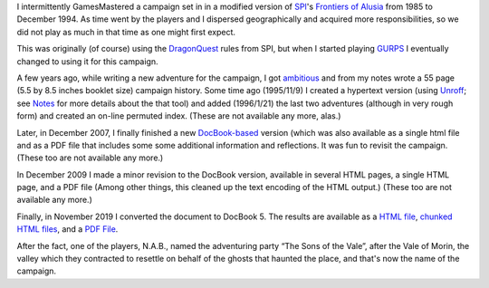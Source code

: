 .. title: Alusia Campaign
.. slug: alusia-campaign
.. date: 2019-11-06 10:11:54 UTC-05:00
.. tags: rpg,dragonquest,gurps,alusia
.. category: gaming
.. link: 
.. description: 
.. type: text

I intermittently GamesMastered a campaign set in in a modified version
of SPI_'s `Frontiers of Alusia`__ from 1985 to December 1994.  As time
went by the players and I dispersed geographically and acquired more
responsibilities, so we did not play as much in that time as one might
first expect.

.. _SPI: https://en.wikipedia.org/wiki/Simulations_Publications,_Inc.
__ https://en.wikipedia.org/wiki/Frontiers_of_Alusia

This was originally (of course) using the DragonQuest_ rules from SPI,
but when I started playing `GURPS`_ I eventually changed to using it
for this campaign.

.. _DragonQuest: link://slug/dragonquest-and-i
.. _`GURPS`: https://en.wikipedia.org/wiki/GURPS

A few years ago, while writing a new adventure for the campaign, I got
ambitious_ and from my notes wrote a 55 page (5.5 by
8.5 inches booklet size) campaign history.  Some time ago (1995/11/9)
I created a hypertext version (using Unroff_; see Notes_ for more
details about the that tool) and added (1996/1/21) the last two
adventures (although in very rough form) and created an on-line
permuted index.  (These are not available any more, alas.)

.. _ambitious: link://slug/notes#why

.. _Unroff: http://www-rn.informatik.uni-bremen.de/software/unroff/
.. _Notes: link://slug/notes#why-write-a-campaign-history

Later, in December 2007, I finally finished a new
`DocBook-based <http://www.docbook.org/whatis>`__ version (which was
also available as a single html file and as a PDF file that includes
some some additional information and reflections.  It was fun to
revisit the campaign. (These too are not available any more.)

In December 2009 I made a minor revision to the DocBook version,
available in several HTML pages, a single HTML page, and a PDF file
(Among other things, this cleaned up the text encoding of the HTML
output.) (These too are not available any more.)

Finally, in November 2019 I converted the document to DocBook 5.  The
results are available as a `HTML file </partyhist/whole.html>`_,
`chunked HTML files </partyhist/index.html>`_, and a `PDF
File </partyhist/partyhist.pdf>`_.

After the fact, one of the players, N.A.B., named the adventuring
party “The Sons of the Vale”, after the Vale of Morin, the valley
which they contracted to resettle on behalf of the ghosts that haunted
the place, and that's now the name of the campaign.
